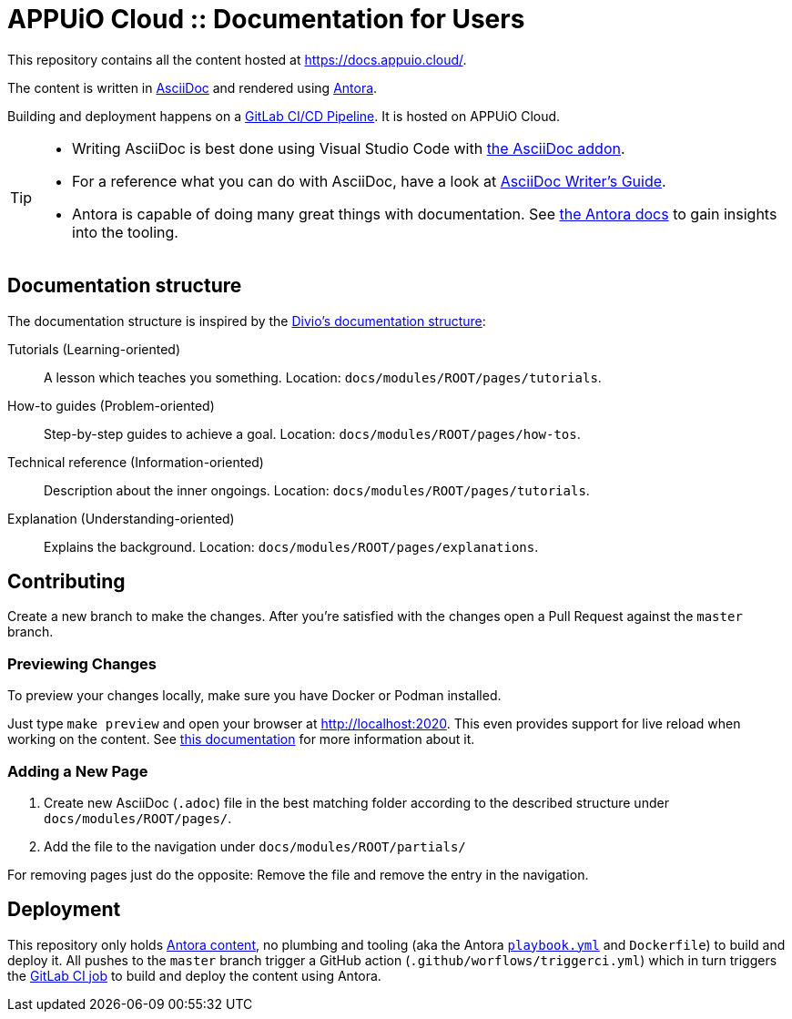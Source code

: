= APPUiO Cloud :: Documentation for Users

This repository contains all the content hosted at https://docs.appuio.cloud/.

The content is written in https://asciidoctor.org/docs/what-is-asciidoc/[AsciiDoc] and rendered using https://docs.antora.org/[Antora].

Building and deployment happens on a https://git.vshn.net/appuio-public/appuio-cloud-docs-antora-pipeline[GitLab CI/CD Pipeline].
It is hosted on APPUiO Cloud.

[TIP]
====
* Writing AsciiDoc is best done using Visual Studio Code with https://marketplace.visualstudio.com/items?itemName=asciidoctor.asciidoctor-vscode[the AsciiDoc addon].
* For a reference what you can do with AsciiDoc, have a look at https://asciidoctor.org/docs/asciidoc-writers-guide/[AsciiDoc Writer’s Guide].
* Antora is capable of doing many great things with documentation. See https://docs.antora.org/[the Antora docs] to gain insights into the tooling.
====

== Documentation structure

The documentation structure is inspired by the https://documentation.divio.com/[Divio's documentation structure]:

Tutorials (Learning-oriented):: A lesson which teaches you something.
Location: `docs/modules/ROOT/pages/tutorials`.

How-to guides (Problem-oriented):: Step-by-step guides to achieve a goal. Location: `docs/modules/ROOT/pages/how-tos`.

Technical reference (Information-oriented):: Description about the inner ongoings. Location: `docs/modules/ROOT/pages/tutorials`.

Explanation (Understanding-oriented):: Explains the background. Location: `docs/modules/ROOT/pages/explanations`.

== Contributing

Create a new branch to make the changes. After you're satisfied with the changes open a Pull Request against the `master` branch.

=== Previewing Changes

To preview your changes locally, make sure you have Docker or Podman installed.

Just type `make preview` and open your browser at http://localhost:2020. This even provides support for live reload when working on the content. See https://github.com/vshn/antora-preview#livereload[this documentation] for more information about it.

=== Adding a New Page

. Create new AsciiDoc (`.adoc`) file in the best matching folder according to the described structure under `docs/modules/ROOT/pages/`.
. Add the file to the navigation under `docs/modules/ROOT/partials/`

For removing pages just do the opposite: Remove the file and remove the entry in the navigation.

== Deployment

This repository only holds https://docs.antora.org/antora/2.3/standard-directories/[Antora content], no plumbing and tooling (aka the Antora https://docs.antora.org/antora/2.3/run-antora/[`playbook.yml`] and `Dockerfile`) to build and deploy it.
All pushes to the `master` branch trigger a GitHub action (`.github/worflows/triggerci.yml`) which in turn triggers the https://git.vshn.net/vshn/docs/kb/-/blob/master/.gitlab-ci.yml[GitLab CI job] to build and deploy the content using Antora.
